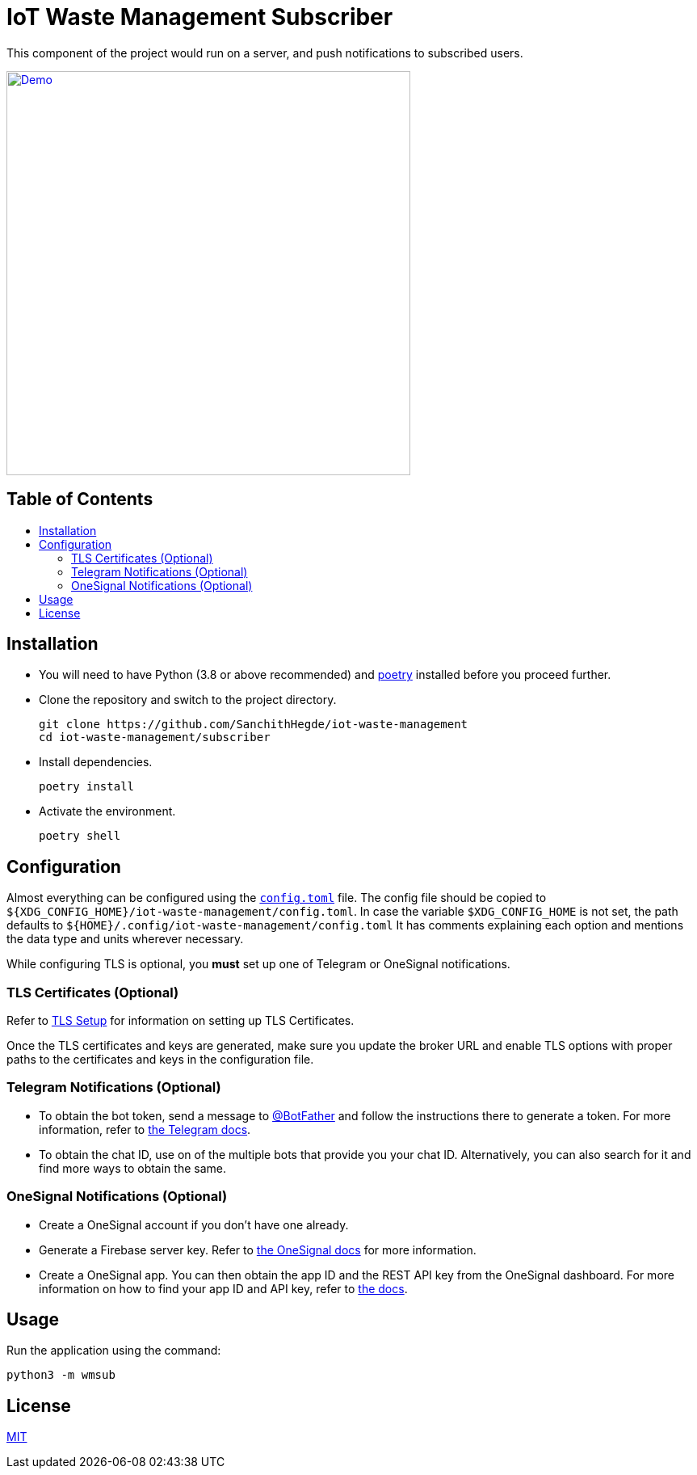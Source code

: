 = IoT Waste Management Subscriber
:toc: macro
:toc-title!:

This component of the project would run on a server, and push notifications to subscribed users.

ifdef::env-github[]
++++
<p align="center">
  <a href="https://asciinema.org/a/418723?size=medium" target="_blank">
    <img width="500" src="https://asciinema.org/a/418723.svg" />
  </a>
</p>
++++
endif::[]

ifndef::env-github[]
[link=https://asciinema.org/a/418723?size=medium]
image::https://asciinema.org/a/418723.svg[Demo, width=500, align=center]
endif::[]

[discrete]
== Table of Contents

toc::[]

== Installation

* You will need to have Python (3.8 or above recommended) and https://python-poetry.org/docs/[poetry] installed before you proceed further.

* Clone the repository and switch to the project directory.
+
[source, shell]
--
git clone https://github.com/SanchithHegde/iot-waste-management
cd iot-waste-management/subscriber
--

* Install dependencies.
+
[source, shell]
--
poetry install
--

* Activate the environment.
+
[source, shell]
--
poetry shell
--

== Configuration

Almost everything can be configured using the link:config.toml[`config.toml`] file.
The config file should be copied to `${XDG_CONFIG_HOME}/iot-waste-management/config.toml`.
In case the variable `$XDG_CONFIG_HOME` is not set, the path defaults to `${HOME}/.config/iot-waste-management/config.toml`
It has comments explaining each option and mentions the data type and units wherever necessary.

While configuring TLS is optional, you *must* set up one of Telegram or OneSignal notifications.

=== TLS Certificates (Optional)

Refer to https://github.com/SanchithHegde/iot-waste-management#tls-setup-optional[TLS Setup] for information on setting up TLS Certificates.

Once the TLS certificates and keys are generated, make sure you update the broker URL and enable TLS options with proper paths to the certificates and keys in the configuration file.

=== Telegram Notifications (Optional)

* To obtain the bot token, send a message to https://telegram.me/botfather[@BotFather] and follow the instructions there to generate a token.
For more information, refer to https://core.telegram.org/bots#6-botfather[the Telegram docs].

* To obtain the chat ID, use on of the multiple bots that provide you your chat ID.
Alternatively, you can also search for it and find more ways to obtain the same.

=== OneSignal Notifications (Optional)

* Create a OneSignal account if you don't have one already.

* Generate a Firebase server key.
Refer to https://documentation.onesignal.com/docs/generate-a-google-server-api-key[the OneSignal docs] for more information.

* Create a OneSignal app.
You can then obtain the app ID and the REST API key from the OneSignal dashboard.
For more information on how to find your app ID and API key, refer to https://documentation.onesignal.com/docs/accounts-and-keys[the docs].

== Usage

Run the application using the command:

[source, shell]
--
python3 -m wmsub
--

== License

link:LICENSE[MIT]

